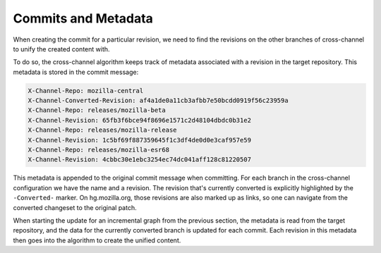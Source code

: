 Commits and Metadata
====================

When creating the commit for a particular revision, we need to find the
revisions on the other branches of cross-channel to unify the created
content with.

To do so, the cross-channel algorithm keeps track of metadata associated with
a revision in the target repository. This metadata is stored in the commit
message:

.. code-block:: bash

   X-Channel-Repo: mozilla-central
   X-Channel-Converted-Revision: af4a1de0a11cb3afbb7e50bcdd0919f56c23959a
   X-Channel-Repo: releases/mozilla-beta
   X-Channel-Revision: 65fb3f6bce94f8696e1571c2d48104dbdc0b31e2
   X-Channel-Repo: releases/mozilla-release
   X-Channel-Revision: 1c5bf69f887359645f1c3df4de0d0e3caf957e59
   X-Channel-Repo: releases/mozilla-esr68
   X-Channel-Revision: 4cbbc30e1ebc3254ec74dc041aff128c81220507

This metadata is appended to the original commit message when committing.
For each branch in the cross-channel configuration we have the name and
a revision. The revision that's currently converted is explicitly highlighted
by the ``-Converted-`` marker. On hg.mozilla.org, those revisions are also
marked up as links, so one can navigate from the converted changeset to the
original patch.

When starting the update for an incremental graph from the previous section,
the metadata is read from the target repository, and the data for the
currently converted branch is updated for each commit. Each revision in
this metadata then goes into the algorithm to create the unified content.
